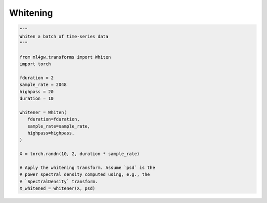 Whitening
=========

.. code-block:: python

   """
   Whiten a batch of time-series data
   """

   from ml4gw.transforms import Whiten
   import torch

   fduration = 2
   sample_rate = 2048
   highpass = 20
   duration = 10

   whitener = Whiten(
      fduration=fduration,
      sample_rate=sample_rate,
      highpass=highpass,
   )

   X = torch.randn(10, 2, duration * sample_rate)

   # Apply the whitening transform. Assume `psd` is the 
   # power spectral density computed using, e.g., the 
   # `SpectralDensity` transform.
   X_whitened = whitener(X, psd)
